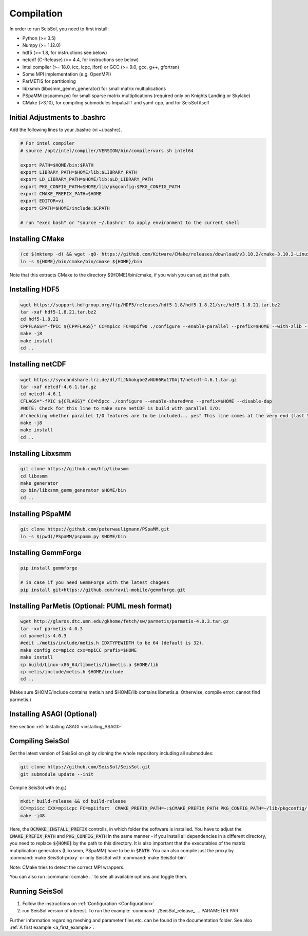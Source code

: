 Compilation
===========

In order to run SeisSol, you need to first install:

-  Python (>= 3.5)
-  Numpy (>= 1.12.0)
-  hdf5 (>= 1.8, for instructions see below)
-  netcdf (C-Release) (>= 4.4, for instructions see below)
-  Intel compiler (>= 18.0, icc, icpc, ifort) or GCC (>= 9.0, gcc, g++, gfortran)
-  Some MPI implementation (e.g. OpenMPI)
-  ParMETIS for partitioning
-  libxsmm (libxsmm\_gemm\_generator) for small matrix multiplications
-  PSpaMM (pspamm.py) for small sparse matrix multiplications (required only on Knights Landing or Skylake)
-  CMake (>3.10), for compiling submodules ImpalaJIT and yaml-cpp, and for SeisSol itself

Initial Adjustments to .bashrc
------------------------------

Add the following lines to your .bashrc (vi ~/.bashrc).

.. code-block:: bash

  # For intel compiler
  # source /opt/intel/compiler/VERSION/bin/compilervars.sh intel64
  
  export PATH=$HOME/bin:$PATH
  export LIBRARY_PATH=$HOME/lib:$LIBRARY_PATH
  export LD_LIBRARY_PATH=$HOME/lib:$LD_LIBRARY_PATH
  export PKG_CONFIG_PATH=$HOME/lib/pkgconfig:$PKG_CONFIG_PATH
  export CMAKE_PREFIX_PATH=$HOME
  export EDITOR=vi
  export CPATH=$HOME/include:$CPATH 

  # run "exec bash" or "source ~/.bashrc" to apply environment to the current shell

Installing CMake
----------------

.. code-block:: bash

  (cd $(mktemp -d) && wget -qO- https://github.com/Kitware/CMake/releases/download/v3.10.2/cmake-3.10.2-Linux-x86_64.tar.gz | tar -xvz -C "." && mv "./cmake-3.10.2-Linux-x86_64" "${HOME}/bin/cmake")
  ln -s ${HOME}/bin/cmake/bin/cmake ${HOME}/bin


Note that this extracts CMake to the directory ${HOME}/bin/cmake, if you wish you can adjust that path.
  
Installing HDF5
---------------

.. code-block:: bash

  wget https://support.hdfgroup.org/ftp/HDF5/releases/hdf5-1.8/hdf5-1.8.21/src/hdf5-1.8.21.tar.bz2
  tar -xaf hdf5-1.8.21.tar.bz2
  cd hdf5-1.8.21
  CPPFLAGS="-fPIC ${CPPFLAGS}" CC=mpicc FC=mpif90 ./configure --enable-parallel --prefix=$HOME --with-zlib --disable-shared --enable-fortran 
  make -j8
  make install
  cd ..

Installing netCDF
-----------------

.. code-block:: bash

  wget https://syncandshare.lrz.de/dl/fiJNAokgbe2vNU66Ru17DAjT/netcdf-4.6.1.tar.gz
  tar -xaf netcdf-4.6.1.tar.gz
  cd netcdf-4.6.1
  CFLAGS="-fPIC ${CFLAGS}" CC=h5pcc ./configure --enable-shared=no --prefix=$HOME --disable-dap
  #NOTE: Check for this line to make sure netCDF is build with parallel I/O: 
  #"checking whether parallel I/O features are to be included... yes" This line comes at the very end (last 50 lines of configure run)!
  make -j8
  make install
  cd ..

.. _installing_libxsmm:

Installing Libxsmm
------------------

.. code-block:: bash

   git clone https://github.com/hfp/libxsmm
   cd libxsmm
   make generator
   cp bin/libxsmm_gemm_generator $HOME/bin
   cd ..

.. _installing_pspamm:

Installing PSpaMM
-----------------


.. code-block:: bash

   git clone https://github.com/peterwauligmann/PSpaMM.git
   ln -s $(pwd)/PSpaMM/pspamm.py $HOME/bin

Installing GemmForge
--------------------


.. code-block:: bash

   pip install gemmforge

   # in case if you need GemmForge with the latest chagens
   pip install git+https://github.com/ravil-mobile/gemmforge.git 

Installing ParMetis (Optional: PUML mesh format)
------------------------------------------------

.. code-block:: bash

  wget http://glaros.dtc.umn.edu/gkhome/fetch/sw/parmetis/parmetis-4.0.3.tar.gz
  tar -xvf parmetis-4.0.3
  cd parmetis-4.0.3
  #edit ./metis/include/metis.h IDXTYPEWIDTH to be 64 (default is 32).
  make config cc=mpicc cxx=mpiCC prefix=$HOME 
  make install
  cp build/Linux-x86_64/libmetis/libmetis.a $HOME/lib
  cp metis/include/metis.h $HOME/include
  cd ..

(Make sure $HOME/include contains metis.h and $HOME/lib contains
libmetis.a. Otherwise, compile error: cannot find parmetis.)


Installing ASAGI (Optional)
---------------------------

See section :ref:`Installing ASAGI <installing_ASAGI>`.

.. _compiling-seissol:

Compiling SeisSol
-----------------

Get the latest version of SeisSol on git by cloning the whole repository
including all submodules:

.. code-block:: bash

   git clone https://github.com/SeisSol/SeisSol.git
   git submodule update --init

Compile SeisSol with (e.g.)

.. code-block:: bash

    mkdir build-release && cd build-release
    CC=mpiicc CXX=mpiicpc FC=mpiifort  CMAKE_PREFIX_PATH=~:$CMAKE_PREFIX_PATH PKG_CONFIG_PATH=~/lib/pkgconfig/:$PKG_CONFIG_PATH cmake -DNETCDF=ON -DMETIS=ON -DCOMMTHREAD=ON -DASAGI=OFF -DHDF5=ON -DCMAKE_BUILD_TYPE=Release -DTESTING=OFF  -DLOG_LEVEL=warning -DLOG_LEVEL_MASTER=info -DHOST_ARCH=skx -DPRECISION=double ..
    make -j48

Here, the :code:`DCMAKE_INSTALL_PREFIX` controlls, in which folder the software is installed.
You have to adjust the :code:`CMAKE_PREFIX_PATH` and :code:`PKG_CONFIG_PATH` in the same manner - if you install all dependencies in a different directory, you need to replace :code:`${HOME}` by the path to this directory.
It is also important that the executables of the matrix mutiplication generators (Libxsmm, PSpaMM) have to be in :code:`$PATH`.
You can also compile just the proxy by :command:`make SeisSol-proxy` or only SeisSol with :command:`make SeisSol-bin`   

Note: CMake tries to detect the correct MPI wrappers.

You can also run :command:`ccmake ..` to see all available options and toggle them.

.. figure:: LatexFigures/ccmake.png
   :alt: An example of ccmake with some options


Running SeisSol
---------------

1. Follow the instructions on :ref:`Configuration <Configuration>`.
2. run SeisSol version of interest. To run the example:
   :command:`./SeisSol_release_.... PARAMETER.PAR`

Further information regarding meshing and parameter files etc. can be
found in the documentation folder. See also :ref:`A first example <a_first_example>`.